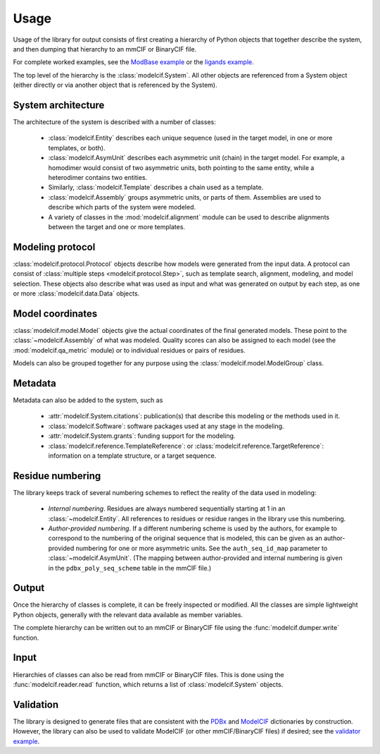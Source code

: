 Usage
*****

Usage of the library for output consists of first creating a hierarchy of
Python objects that together describe the system, and then dumping that
hierarchy to an mmCIF or BinaryCIF file.

For complete worked examples, see the
`ModBase example <https://github.com/ihmwg/python-ma/blob/main/examples/mkmodbase.py>`_
or the
`ligands example <https://github.com/ihmwg/python-modelcif/blob/main/examples/ligands.py>`_.

The top level of the hierarchy is the :class:`modelcif.System`. All other
objects are referenced from a System object (either directly or via another
object that is referenced by the System).

System architecture
===================

The architecture of the system is described with a number of classes:

 - :class:`modelcif.Entity` describes each unique sequence (used in the target
   model, in one or more templates, or both).
 - :class:`modelcif.AsymUnit` describes each asymmetric unit (chain) in the
   target model. For example, a homodimer would consist of two asymmetric
   units, both pointing to the same entity, while a heterodimer contains
   two entities.
 - Similarly, :class:`modelcif.Template` describes a chain used as a template.
 - :class:`modelcif.Assembly` groups asymmetric units, or parts of
   them. Assemblies are used to describe which parts of the system were modeled.
 - A variety of classes in the :mod:`modelcif.alignment` module can be used to
   describe alignments between the target and one or more templates.

Modeling protocol
=================

:class:`modelcif.protocol.Protocol` objects describe how models were generated
from the input data. A protocol can consist of
:class:`multiple steps <modelcif.protocol.Step>`, such as template search,
alignment, modeling, and model selection. These objects also describe what
was used as input and what was generated on output by each step, as one or more
:class:`modelcif.data.Data` objects.

Model coordinates
=================

:class:`modelcif.model.Model` objects give the actual coordinates of the final
generated models. These point to the :class:`~modelcif.Assembly` of what was
modeled. Quality scores can also be assigned to each model (see the
:mod:`modelcif.qa_metric` module) or to individual residues or pairs
of residues.

Models can also be grouped together for any purpose using the
:class:`modelcif.model.ModelGroup` class.

Metadata
========

Metadata can also be added to the system, such as

 - :attr:`modelcif.System.citations`: publication(s) that describe this modeling
   or the methods used in it.
 - :class:`modelcif.Software`: software packages used at any stage in the
   modeling.
 - :attr:`modelcif.System.grants`: funding support for the modeling.
 - :class:`modelcif.reference.TemplateReference`: or
   :class:`modelcif.reference.TargetReference`: information on a template
   structure, or a target sequence.

Residue numbering
=================

The library keeps track of several numbering schemes to reflect the reality
of the data used in modeling:

 - *Internal numbering*. Residues are always numbered sequentially starting at
   1 in an :class:`~modelcif.Entity`. All references to residues or residue
   ranges in the library use this numbering.
 - *Author-provided numbering*. If a different numbering scheme is used by the
   authors, for example to correspond to the numbering of the original sequence
   that is modeled, this can be given as an author-provided numbering for
   one or more asymmetric units. See the ``auth_seq_id_map`` parameter to
   :class:`~modelcif.AsymUnit`. (The mapping between author-provided and
   internal numbering is given in the ``pdbx_poly_seq_scheme`` table in
   the mmCIF file.)

Output
======

Once the hierarchy of classes is complete, it can be freely inspected or
modified. All the classes are simple lightweight Python objects, generally
with the relevant data available as member variables.

The complete hierarchy can be written out to an mmCIF or BinaryCIF file using
the :func:`modelcif.dumper.write` function.

Input
=====

Hierarchies of classes can also be read from mmCIF or BinaryCIF files.
This is done using the :func:`modelcif.reader.read` function, which returns
a list of :class:`modelcif.System` objects.

Validation
==========

The library is designed to generate files that are consistent with the
`PDBx <https://mmcif.wwpdb.org/dictionaries/mmcif_pdbx_v50.dic/Index/>`_
and `ModelCIF <https://mmcif.wwpdb.org/dictionaries/mmcif_ma.dic/Index/>`_
dictionaries by construction. However, the library can also be used to validate
ModelCIF (or other mmCIF/BinaryCIF files) if desired; see the
`validator example <https://github.com/ihmwg/python-modelcif/blob/main/examples/validate_modbase.py>`_.
